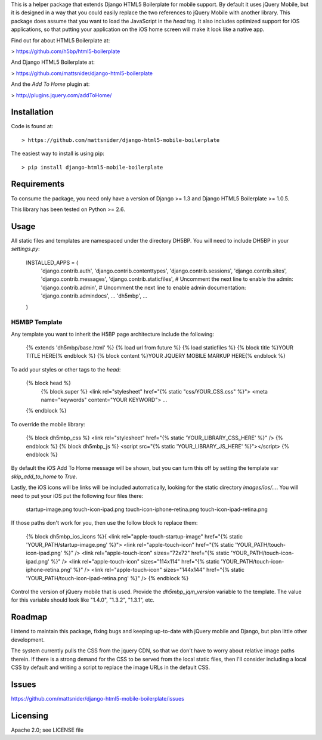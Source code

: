 This is a helper package that extends Django HTML5 Boilerplate for mobile support. By default it uses jQuery Mobile, but it is designed in a way that you could easily replace the two references to jQuery Mobile with another library. This package does assume that you want to load the JavaScript in the `head` tag. It also includes optimized support for iOS applications, so that putting your application on the iOS home screen will make it look like a native app.

Find out for about HTML5 Boilerplate at:

> https://github.com/h5bp/html5-boilerplate

And Django HTML5 Boilerplate at:

> https://github.com/mattsnider/django-html5-boilerplate

And the `Add To Home` plugin at:

> http://plugins.jquery.com/addToHome/

Installation
============

Code is found at::

> https://github.com/mattsnider/django-html5-mobile-boilerplate

The easiest way to install is using pip::

> pip install django-html5-mobile-boilerplate

Requirements
============

To consume the package, you need only have a version of Django >= 1.3 and Django HTML5 Boilerplate >= 1.0.5.

This library has been tested on Python >= 2.6.

Usage
=====

All static files and templates are namespaced under the directory DH5BP. You will need to include DH5BP in your `settings.py`:

    INSTALLED_APPS = (
        'django.contrib.auth',
        'django.contrib.contenttypes',
        'django.contrib.sessions',
        'django.contrib.sites',
        'django.contrib.messages',
        'django.contrib.staticfiles',
        # Uncomment the next line to enable the admin:
        'django.contrib.admin',
        # Uncomment the next line to enable admin documentation:
        'django.contrib.admindocs',
        ...
        'dh5mbp',
        ...
    )

H5MBP Template
-------------
Any template you want to inherit the H5BP page architecture include the following:

    {% extends 'dh5mbp/base.html' %}
    {% load url from future %}
    {% load staticfiles %}
    {% block title %}YOUR TITLE HERE{% endblock %}
    {% block content %}YOUR JQUERY MOBILE MARKUP HERE{% endblock %}

To add your styles or other tags to the `head`:

    {% block head %}
        {% block.super %}
        <link rel="stylesheet" href="{% static "css/YOUR_CSS.css" %}">
        <meta name="keywords" content="YOUR KEYWORD">
        ...
    {% endblock %}

To override the mobile library:

    {% block dh5mbp_css %}
    <link rel="stylesheet" href="{% static 'YOUR_LIBRARY_CSS_HERE' %}" />
    {% endblock %}
    {% block dh5mbp_js %}
    <script src="{% static 'YOUR_LIBRARY_JS_HERE' %}"></script>
    {% endblock %}

By default the iOS Add To Home message will be shown, but you can turn this off by setting the template var `skip_add_to_home` to `True`.

Lastly, the iOS icons will be links will be included automatically, looking for the static directory `images/ios/...`. You will need to put your iOS put the following four files there:

	startup-image.png
	touch-icon-ipad.png
	touch-icon-iphone-retina.png
	touch-icon-ipad-retina.png

If those paths don't work for you, then use the follow block to replace them:


    {% block dh5mbp_ios_icons %}{
    <link rel="apple-touch-startup-image" href="{% static 'YOUR_PATH/startup-image.png' %}">
    <link rel="apple-touch-icon" href="{% static 'YOUR_PATH/touch-icon-ipad.png' %}" />
    <link rel="apple-touch-icon" sizes="72x72" href="{% static 'YOUR_PATH/touch-icon-ipad.png' %}" />
    <link rel="apple-touch-icon" sizes="114x114" href="{% static 'YOUR_PATH/touch-icon-iphone-retina.png' %}" />
    <link rel="apple-touch-icon" sizes="144x144" href="{% static 'YOUR_PATH/touch-icon-ipad-retina.png' %}" />
    {% endblock %}

Control the version of jQuery mobile that is used. Provide the `dh5mbp_jqm_version` variable to the template. The value for this variable should look like "1.4.0", "1.3.2", "1.3.1", etc.

Roadmap
=======

I intend to maintain this package, fixing bugs and keeping up-to-date with jQuery mobile and Django, but plan little other development.

The system currently pulls the CSS from the jquery CDN, so that we don't have to worry about relative image paths therein. If there is a strong demand for the CSS to be served from the local static files, then I'll consider including a local CSS by default and writing a script to replace the image URLs in the default CSS.

Issues
======

https://github.com/mattsnider/django-html5-mobile-boilerplate/issues

Licensing
=========

Apache 2.0; see LICENSE file

